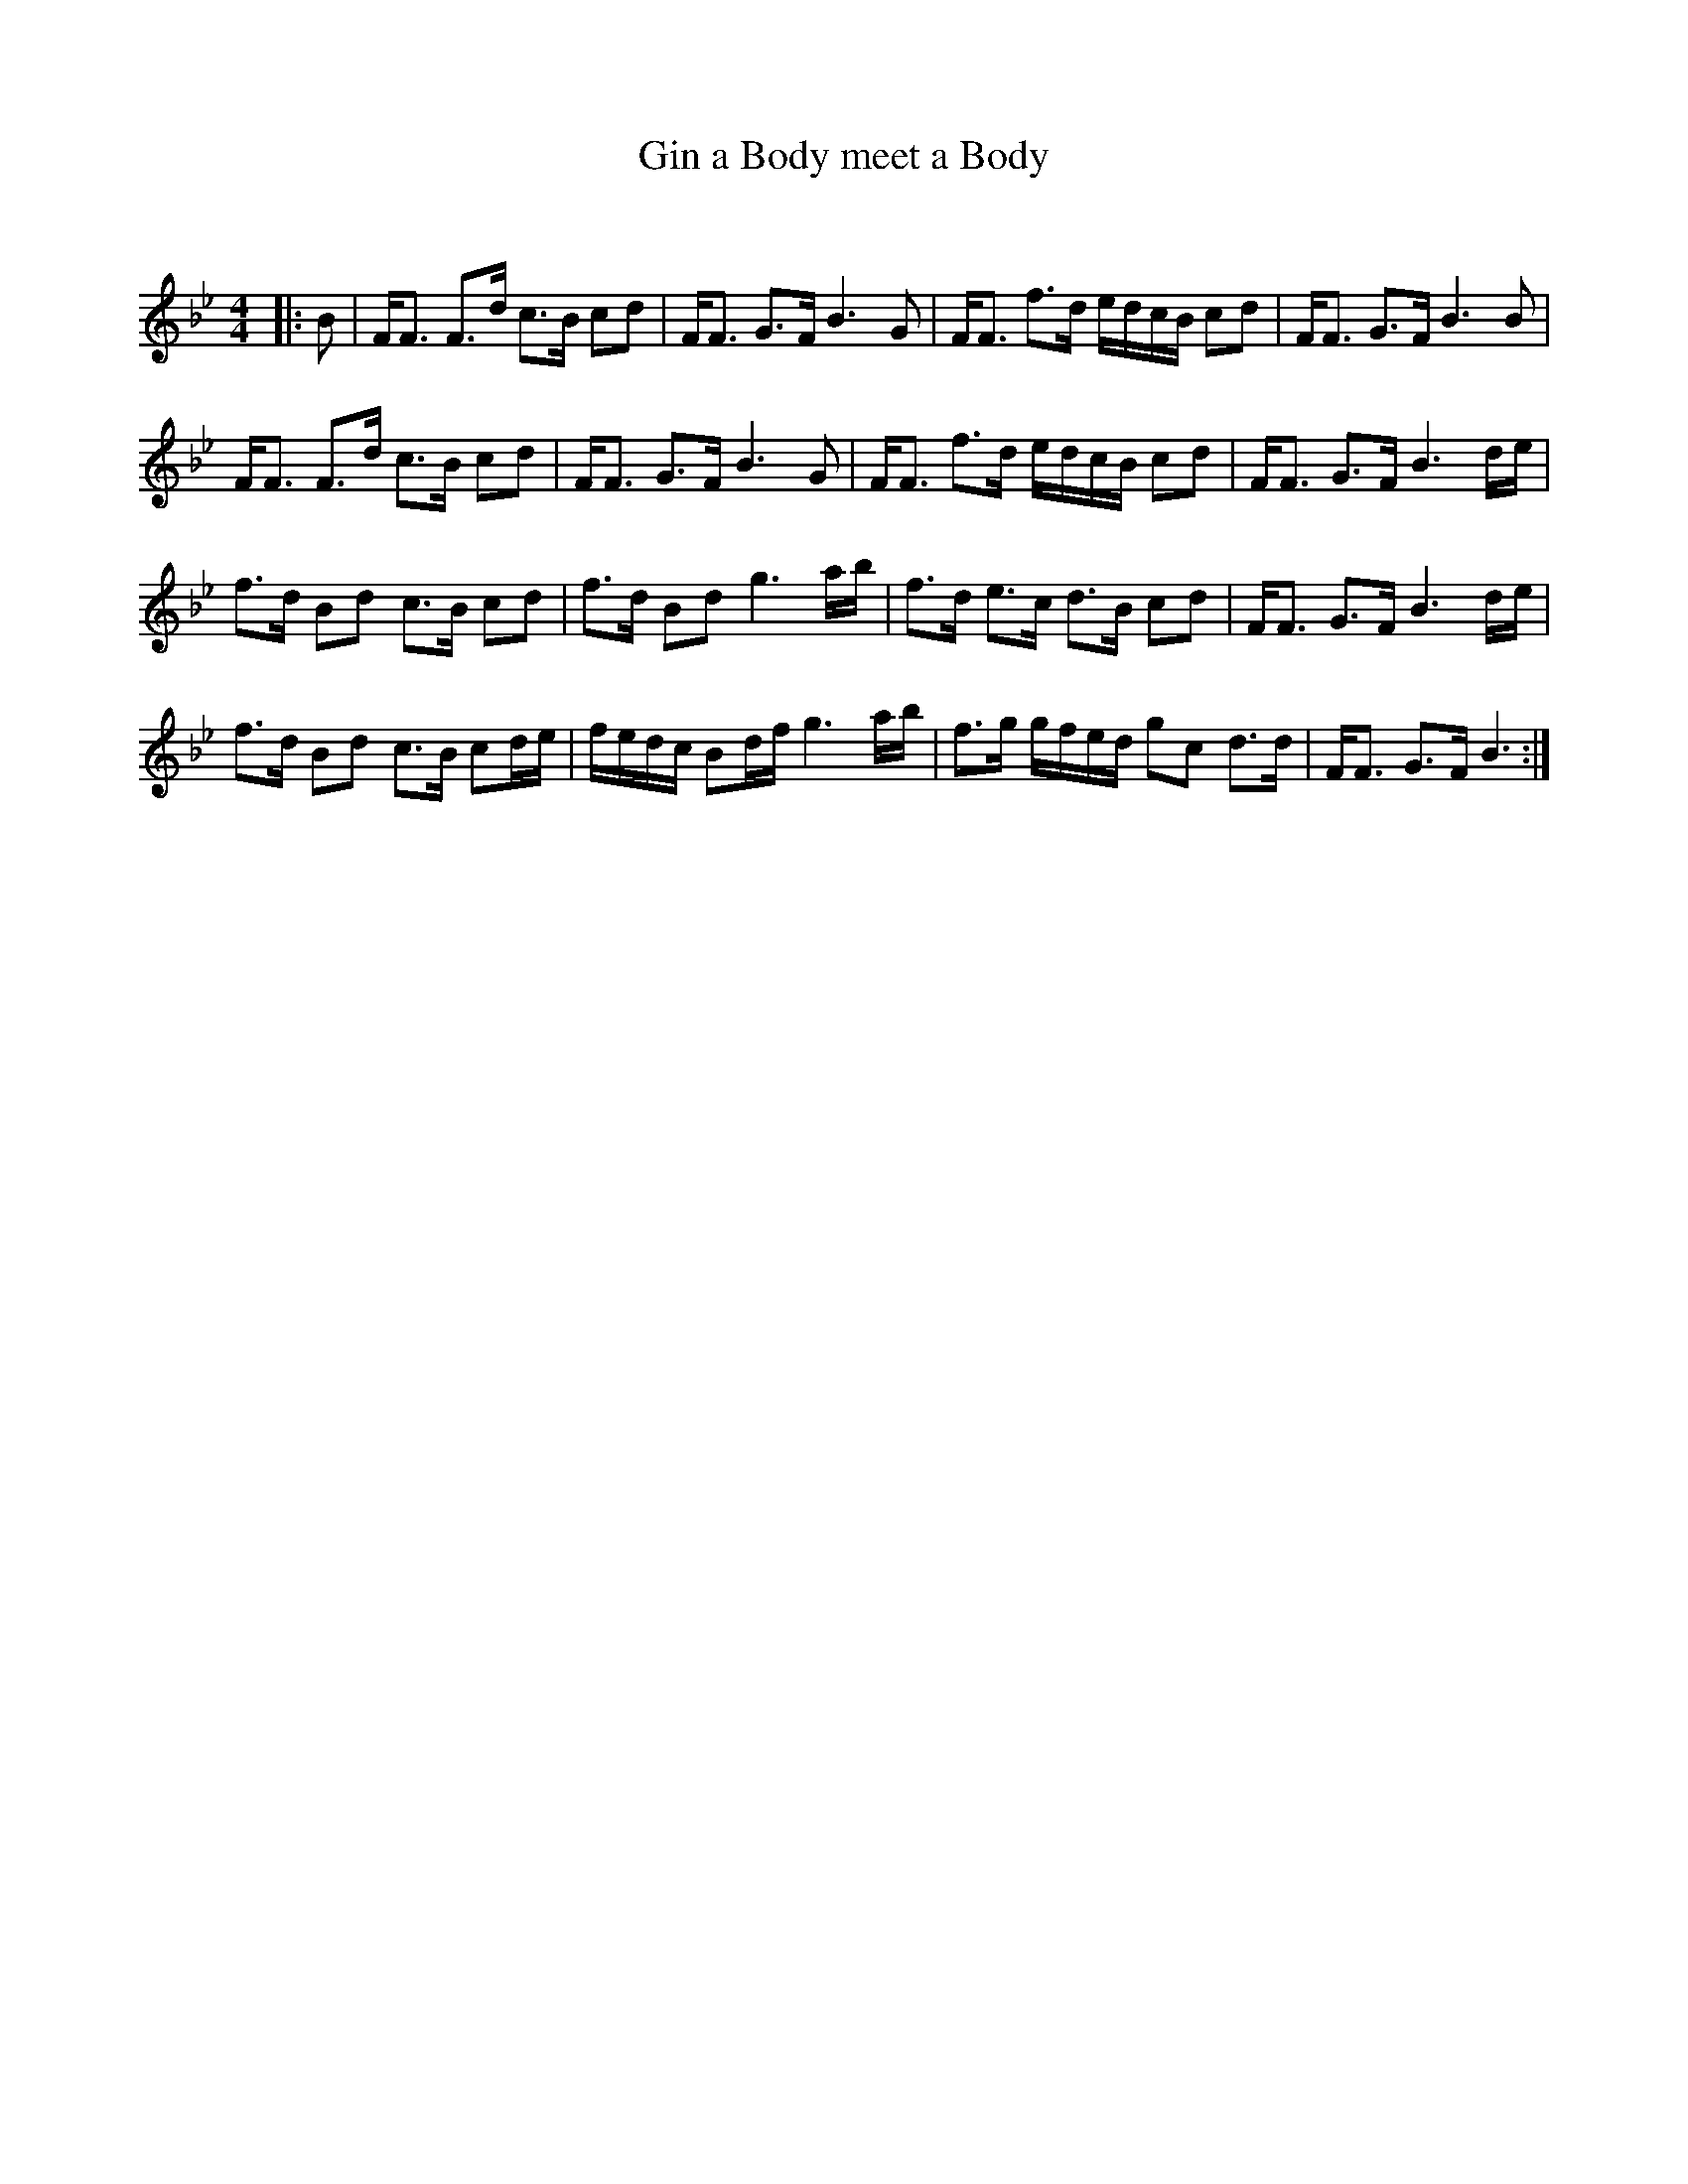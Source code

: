 X:1
T: Gin a Body meet a Body
C:
R:Strathspey
Q: 128
K:Bb
M:4/4
L:1/16
|:B2|FF3 F3d c3B c2d2|FF3 G3F B6G2|FF3 f3d edcB c2d2|FF3 G3F B6B2|
FF3 F3d c3B c2d2|FF3 G3F B6G2|FF3 f3d edcB c2d2|FF3 G3F B6de|
f3d B2d2 c3B c2d2|f3d B2d2 g6ab|f3d e3c d3B c2d2|FF3 G3F B6de|
f3d B2d2 c3B c2de|fedc B2df g6ab|f3g gfed g2c2 d3d|FF3 G3F B6:|
